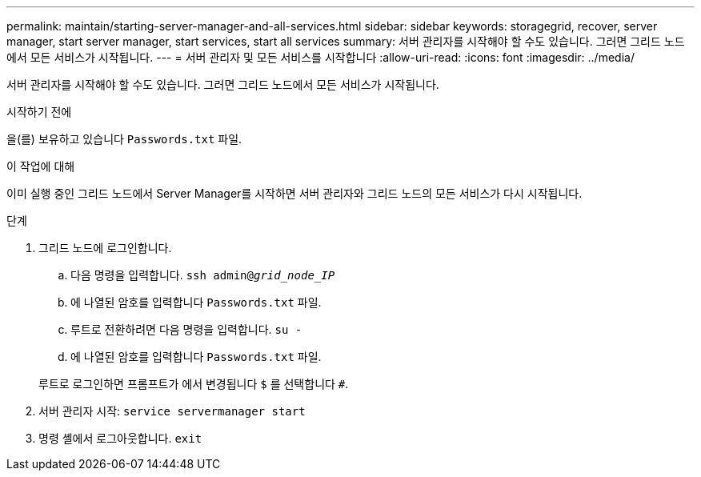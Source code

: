 ---
permalink: maintain/starting-server-manager-and-all-services.html 
sidebar: sidebar 
keywords: storagegrid, recover, server manager, start server manager, start services, start all services 
summary: 서버 관리자를 시작해야 할 수도 있습니다. 그러면 그리드 노드에서 모든 서비스가 시작됩니다. 
---
= 서버 관리자 및 모든 서비스를 시작합니다
:allow-uri-read: 
:icons: font
:imagesdir: ../media/


[role="lead"]
서버 관리자를 시작해야 할 수도 있습니다. 그러면 그리드 노드에서 모든 서비스가 시작됩니다.

.시작하기 전에
을(를) 보유하고 있습니다 `Passwords.txt` 파일.

.이 작업에 대해
이미 실행 중인 그리드 노드에서 Server Manager를 시작하면 서버 관리자와 그리드 노드의 모든 서비스가 다시 시작됩니다.

.단계
. 그리드 노드에 로그인합니다.
+
.. 다음 명령을 입력합니다. `ssh admin@_grid_node_IP_`
.. 에 나열된 암호를 입력합니다 `Passwords.txt` 파일.
.. 루트로 전환하려면 다음 명령을 입력합니다. `su -`
.. 에 나열된 암호를 입력합니다 `Passwords.txt` 파일.


+
루트로 로그인하면 프롬프트가 에서 변경됩니다 `$` 를 선택합니다 `#`.

. 서버 관리자 시작: `service servermanager start`
. 명령 셸에서 로그아웃합니다. `exit`

